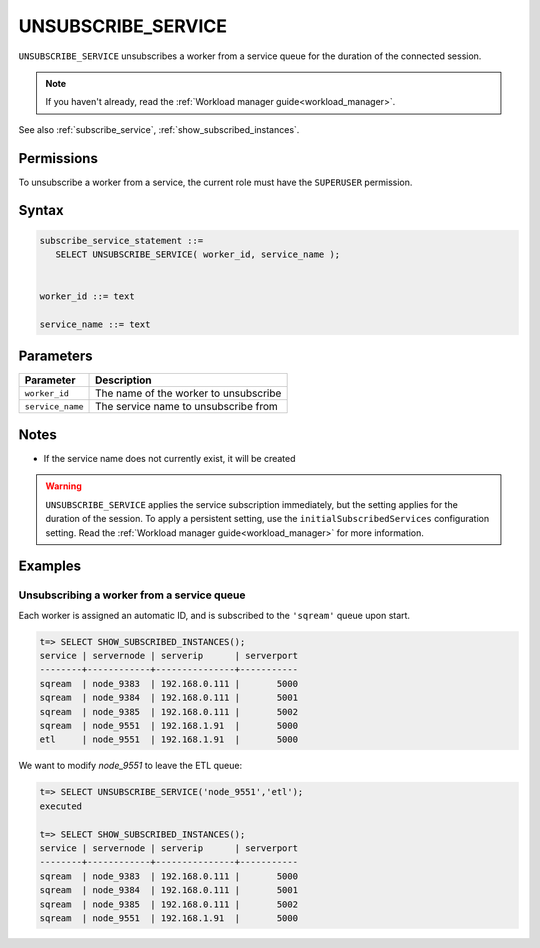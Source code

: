 .. _unsubscribe_service :

********************
UNSUBSCRIBE_SERVICE
********************

``UNSUBSCRIBE_SERVICE`` unsubscribes a worker from a service queue for the duration of the connected session.

.. note:: If you haven't already, read the :ref:`Workload manager guide<workload_manager>`.

See also :ref:`subscribe_service`, :ref:`show_subscribed_instances`.

Permissions
=============

To unsubscribe a worker from a service, the current role must have the ``SUPERUSER`` permission.

Syntax
==========

.. code-block:: postgres

   subscribe_service_statement ::=
      SELECT UNSUBSCRIBE_SERVICE( worker_id, service_name );


   worker_id ::= text
   
   service_name ::= text

Parameters
============

.. list-table:: 
   :widths: auto
   :header-rows: 1
   
   * - Parameter
     - Description
   * - ``worker_id``
     - The name of the worker to unsubscribe
   * - ``service_name``
     - The service name to unsubscribe from

Notes
==========

* If the service name does not currently exist, it will be created

.. warning:: ``UNSUBSCRIBE_SERVICE`` applies the service subscription immediately, but the setting applies for the duration of the session. To apply a persistent setting, use the ``initialSubscribedServices`` configuration setting. Read the :ref:`Workload manager guide<workload_manager>` for more information.

Examples
===========

Unsubscribing a worker from a service queue
-----------------------------------------------

Each worker is assigned an automatic ID, and is subscribed to the ``'sqream'`` queue upon start.

.. code-block:: psql
   
   t=> SELECT SHOW_SUBSCRIBED_INSTANCES();
   service | servernode | serverip      | serverport
   --------+------------+---------------+-----------
   sqream  | node_9383  | 192.168.0.111 |       5000
   sqream  | node_9384  | 192.168.0.111 |       5001
   sqream  | node_9385  | 192.168.0.111 |       5002
   sqream  | node_9551  | 192.168.1.91  |       5000
   etl     | node_9551  | 192.168.1.91  |       5000

We want to modify `node_9551` to leave the ETL queue:

.. code-block:: psql
   
   t=> SELECT UNSUBSCRIBE_SERVICE('node_9551','etl');
   executed
   
   t=> SELECT SHOW_SUBSCRIBED_INSTANCES();
   service | servernode | serverip      | serverport
   --------+------------+---------------+-----------
   sqream  | node_9383  | 192.168.0.111 |       5000
   sqream  | node_9384  | 192.168.0.111 |       5001
   sqream  | node_9385  | 192.168.0.111 |       5002
   sqream  | node_9551  | 192.168.1.91  |       5000
